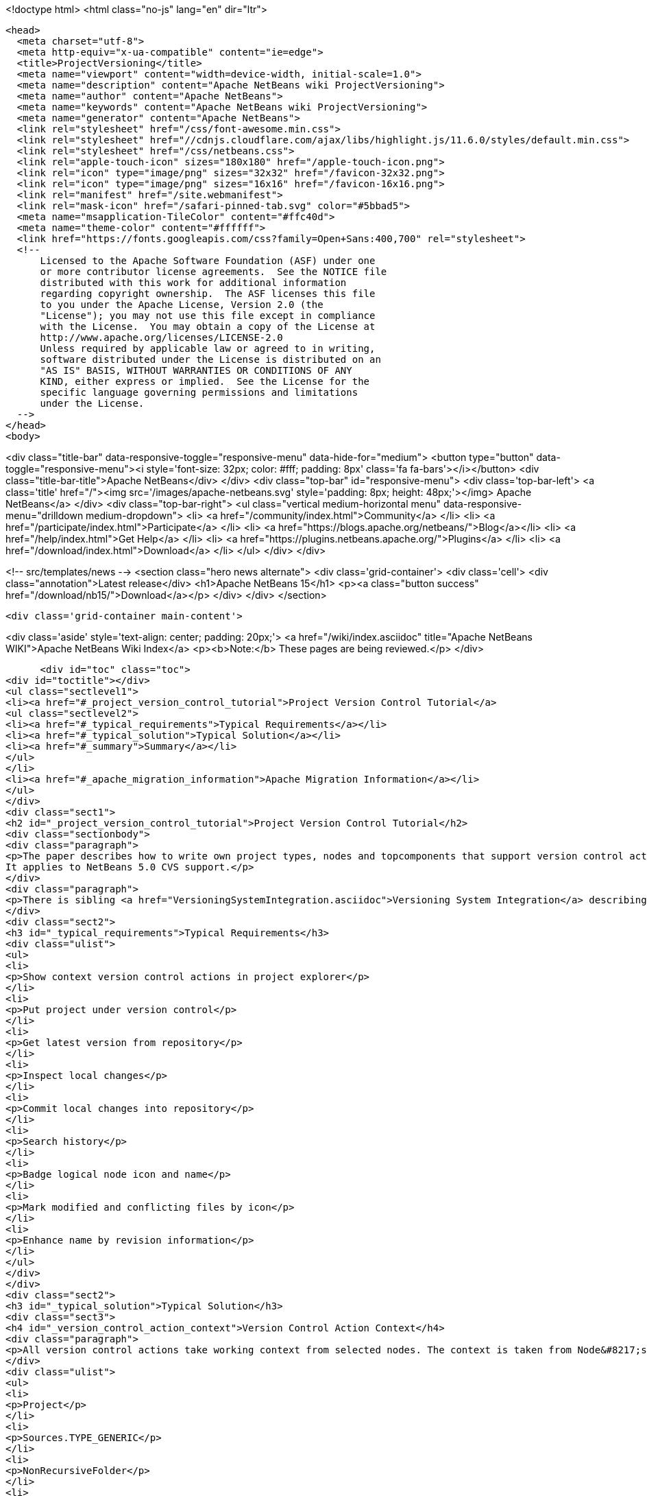 

<!doctype html>
<html class="no-js" lang="en" dir="ltr">
  
  <head>
    <meta charset="utf-8">
    <meta http-equiv="x-ua-compatible" content="ie=edge">
    <title>ProjectVersioning</title>
    <meta name="viewport" content="width=device-width, initial-scale=1.0">
    <meta name="description" content="Apache NetBeans wiki ProjectVersioning">
    <meta name="author" content="Apache NetBeans">
    <meta name="keywords" content="Apache NetBeans wiki ProjectVersioning">
    <meta name="generator" content="Apache NetBeans">
    <link rel="stylesheet" href="/css/font-awesome.min.css">
    <link rel="stylesheet" href="//cdnjs.cloudflare.com/ajax/libs/highlight.js/11.6.0/styles/default.min.css"> 
    <link rel="stylesheet" href="/css/netbeans.css">
    <link rel="apple-touch-icon" sizes="180x180" href="/apple-touch-icon.png">
    <link rel="icon" type="image/png" sizes="32x32" href="/favicon-32x32.png">
    <link rel="icon" type="image/png" sizes="16x16" href="/favicon-16x16.png">
    <link rel="manifest" href="/site.webmanifest">
    <link rel="mask-icon" href="/safari-pinned-tab.svg" color="#5bbad5">
    <meta name="msapplication-TileColor" content="#ffc40d">
    <meta name="theme-color" content="#ffffff">
    <link href="https://fonts.googleapis.com/css?family=Open+Sans:400,700" rel="stylesheet"> 
    <!--
        Licensed to the Apache Software Foundation (ASF) under one
        or more contributor license agreements.  See the NOTICE file
        distributed with this work for additional information
        regarding copyright ownership.  The ASF licenses this file
        to you under the Apache License, Version 2.0 (the
        "License"); you may not use this file except in compliance
        with the License.  You may obtain a copy of the License at
        http://www.apache.org/licenses/LICENSE-2.0
        Unless required by applicable law or agreed to in writing,
        software distributed under the License is distributed on an
        "AS IS" BASIS, WITHOUT WARRANTIES OR CONDITIONS OF ANY
        KIND, either express or implied.  See the License for the
        specific language governing permissions and limitations
        under the License.
    -->
  </head>
  <body>
    

<div class="title-bar" data-responsive-toggle="responsive-menu" data-hide-for="medium">
    <button type="button" data-toggle="responsive-menu"><i style='font-size: 32px; color: #fff; padding: 8px' class='fa fa-bars'></i></button>
    <div class="title-bar-title">Apache NetBeans</div>
</div>
<div class="top-bar" id="responsive-menu">
    <div class='top-bar-left'>
        <a class='title' href="/"><img src='/images/apache-netbeans.svg' style='padding: 8px; height: 48px;'></img> Apache NetBeans</a>
    </div>
    <div class="top-bar-right">
        <ul class="vertical medium-horizontal menu" data-responsive-menu="drilldown medium-dropdown">
            <li> <a href="/community/index.html">Community</a> </li>
            <li> <a href="/participate/index.html">Participate</a> </li>
            <li> <a href="https://blogs.apache.org/netbeans/">Blog</a></li>
            <li> <a href="/help/index.html">Get Help</a> </li>
            <li> <a href="https://plugins.netbeans.apache.org/">Plugins</a> </li>
            <li> <a href="/download/index.html">Download</a> </li>
        </ul>
    </div>
</div>


    
<!-- src/templates/news -->
<section class="hero news alternate">
    <div class='grid-container'>
        <div class='cell'>
            <div class="annotation">Latest release</div>
            <h1>Apache NetBeans 15</h1>
            <p><a class="button success" href="/download/nb15/">Download</a></p>
        </div>
    </div>
</section>

    <div class='grid-container main-content'>
      
<div class='aside' style='text-align: center; padding: 20px;'>
    <a href="/wiki/index.asciidoc" title="Apache NetBeans WIKI">Apache NetBeans Wiki Index</a>
    <p><b>Note:</b> These pages are being reviewed.</p>
</div>

      <div id="toc" class="toc">
<div id="toctitle"></div>
<ul class="sectlevel1">
<li><a href="#_project_version_control_tutorial">Project Version Control Tutorial</a>
<ul class="sectlevel2">
<li><a href="#_typical_requirements">Typical Requirements</a></li>
<li><a href="#_typical_solution">Typical Solution</a></li>
<li><a href="#_summary">Summary</a></li>
</ul>
</li>
<li><a href="#_apache_migration_information">Apache Migration Information</a></li>
</ul>
</div>
<div class="sect1">
<h2 id="_project_version_control_tutorial">Project Version Control Tutorial</h2>
<div class="sectionbody">
<div class="paragraph">
<p>The paper describes how to write own project types, nodes and topcomponents that support version control actions.
It applies to NetBeans 5.0 CVS support.</p>
</div>
<div class="paragraph">
<p>There is sibling <a href="VersioningSystemIntegration.asciidoc">Versioning System Integration</a> describing version control system integration providers development.</p>
</div>
<div class="sect2">
<h3 id="_typical_requirements">Typical Requirements</h3>
<div class="ulist">
<ul>
<li>
<p>Show context version control actions in project explorer</p>
</li>
<li>
<p>Put project under version control</p>
</li>
<li>
<p>Get latest version from repository</p>
</li>
<li>
<p>Inspect local changes</p>
</li>
<li>
<p>Commit local changes into repository</p>
</li>
<li>
<p>Search history</p>
</li>
<li>
<p>Badge logical node icon and name</p>
</li>
<li>
<p>Mark modified and conflicting files by icon</p>
</li>
<li>
<p>Enhance name by revision information</p>
</li>
</ul>
</div>
</div>
<div class="sect2">
<h3 id="_typical_solution">Typical Solution</h3>
<div class="sect3">
<h4 id="_version_control_action_context">Version Control Action Context</h4>
<div class="paragraph">
<p>All version control actions take working context from selected nodes. The context is taken from Node&#8217;s lookup. The lookup is searched for:</p>
</div>
<div class="ulist">
<ul>
<li>
<p>Project</p>
</li>
<li>
<p>Sources.TYPE_GENERIC</p>
</li>
<li>
<p>NonRecursiveFolder</p>
</li>
<li>
<p>FileObject</p>
</li>
<li>
<p>DataObject</p>
</li>
</ul>
</div>
<div class="paragraph">
<p>The <a href="VersionActionContext.asciidoc">VersionActionContext</a> algorithm is in <a href="http://javacvs.netbeans.org/source/browse/javacvs/cvsmodule/src/org/netbeans/modules/versioning/system/cvss/util/Utils.java?rev=1.41">org.netbeans.versioning.cvss.util.Util</a> class <code>getCurrentContext(), addFileObjects()</code> and <code>addProjectFiles()</code> methods.</p>
</div>
<div class="paragraph">
<p>Sample:</p>
</div>
<div class="listingblock">
<div class="content">
<pre class="prettyprint highlight"><code data-lang="java">public class UMLNode extends AbtractNode {
    private final FileObject fileObject;
    public UMLNode(UMLModel.Element model) {
         super(Lookups.singleton(model.getFileObject()));  // HERE
         this.fileObject = model.getFileObject();
         attachStatusListener(); // see bellow
    }</code></pre>
</div>
</div>
<div class="paragraph">
<p>It means that version control actions (e.g. in main menu) are enabled on any node that has properly populated lookup. Actions depends on version control system e.g. for CVS:</p>
</div>
<div class="ulist">
<ul>
<li>
<p>Import into repository (for unversioned)</p>
</li>
<li>
<p>Show changes</p>
</li>
<li>
<p>Update</p>
</li>
<li>
<p>Diff</p>
</li>
<li>
<p>Commit</p>
</li>
<li>
<p>Ignore</p>
</li>
<li>
<p>Search History</p>
</li>
<li>
<p>Tag</p>
</li>
<li>
<p>Switch to branch</p>
</li>
<li>
<p>Merge with branch</p>
</li>
<li>
<p>&#8230;&#8203;</p>
</li>
</ul>
</div>
<div class="paragraph">
<p>Note that the version control actions are smart enough to distinguish whether project is under version control or not and they appear respectively.</p>
</div>
<div class="paragraph">
<p><strong>What if Action is not Enabled?</strong></p>
</div>
<div class="paragraph">
<p>If client code does not access disk using <code>FileObject</code>
(i.e. uses <code>java.io.File</code> instead) then actions are
incorrecly enabled because in such case an internal status
cache misses modifications events and reports original
status.</p>
</div>
<div class="paragraph">
<p>The client code should be rewritten to <code>FileObject</code> usage. In
some cases helps <code>FileUtil.toFileObject(file).refresh()</code>.</p>
</div>
</div>
<div class="sect3">
<h4 id="_presenting_version_control_actions_in_popup_menu">Presenting Version Control Actions in Popup Menu</h4>
<div class="paragraph">
<p>There is <code>org.openide.actions.FileSystemAction</code> framework action that presents version control actions.</p>
</div>
<div class="paragraph">
<p>It means that any node that returns this action from popup menu construction code receives version control actions submenu.</p>
</div>
<div class="paragraph">
<p>Sample getActions() code:</p>
</div>
<div class="listingblock">
<div class="content">
<pre class="prettyprint highlight"><code data-lang="java">    // still in UMLNode class
    public Action[] getActions(boolean context) {
        ArrayList&lt;Action&gt; actions = new ArrayList&lt;Action&gt;();
        actions.add(SystemAction.get(OpenAction.class));
        actions.add(SystemAction.get(RenameAction.class));
        actions.add(SystemAction.get(FileSystemAction.class));  // HERE
        actions.add(SystemAction.get(PropertiesAction.class));
        return actions.toArray(new Action[0]);
    }</code></pre>
</div>
</div>
<div class="paragraph">
<p>Project nodes use special case registration that is specific for them
(it allows version control support module to show actions that make sense
on projects only such as <em>Update with Dependencies</em> and
<em>Import Project into Repository</em>).
Your project nodes must honor contract <a href="http://javacvs.netbeans.org/nonav/issues/show_bug.cgi?id=57874">#57874</a>.</p>
</div>
<div class="paragraph">
<p>Sample getAction() code for Nodes representing project:</p>
</div>
<div class="listingblock">
<div class="content">
<pre class="prettyprint highlight"><code data-lang="java">    public Action[] getActions(boolean context) {
        ArrayList&lt;Action&gt; actions = new ArrayList&lt;Action&gt;();
        actions.add(SystemAction.get(OpenAction.class));
        actions.add(SystemAction.get(RenameAction.class));

        // honor 57874 contact
        try {
            Repository repository  = Repository.getDefault();
            FileSystem sfs = repository.getDefaultFileSystem();
            FileObject fo = sfs.findResource("Projects/Actions");  // NOI18N
            if (fo != null) {
                DataObject dobj = DataObject.find(fo);
                FolderLookup actionRegistry = new FolderLookup((DataFolder)dobj);
                Lookup.Template query = new Lookup.Template(Object.class);
                Lookup lookup = actionRegistry.getLookup();
                Iterator it = lookup.lookup(query).allInstances().iterator();
                if (it.hasNext()) {
                    actions.add(null);
                }
                while (it.hasNext()) {
                    Object next = it.next();
                    if (next instanceof Action) {
                        actions.add(next);
                    } else if (next instanceof JSeparator) {
                        actions.add(null);
                    }
                 }
            }
        } catch (DataObjectNotFoundException ex) {
            // data folder for exiting fileobject expected
            ErrorManager.getDefault().notify(ex);
        }
        actions.add(SystemAction.get(PropertiesAction.class));
        return actions.toArray(new Action[0]);
    }</code></pre>
</div>
</div>
</div>
<div class="sect3">
<h4 id="_annotating_logical_nodes">Annotating Logical Nodes</h4>
<div class="paragraph">
<p>Any explorer node that represents a (set of) file(s) can use <code>FileSystem.getStatus().annotateName(&#8230;&#8203;)</code> annotation support to annotate icon, display name and HTML display name and then listen on changes using <code>org.openide.filesystems.FileStatusListener</code>.
Note that for HTML annotations you have to cast to <code>FileSystem.HtmlStatus</code>.</p>
</div>
<div class="paragraph">
<p>Sample code for a node supporting annotations (or subclass DataNode):</p>
</div>
<div class="listingblock">
<div class="content">
<pre class="prettyprint highlight"><code data-lang="java">    // still in UMLNode class

    public String getDisplayName () {
        String s = super.getDisplayName ();

        try {
            s = fileObject().getFileSystem().getStatus()
            .annotateName(s, Collections.singleton(fileObject));
        } catch (FileStateInvalidException e) {
            // no fs, do nothing
        }

        return s;
    }

    public String getHtmlDisplayName() {
         try {
             FileSystem.Status stat = fileObject.getFileSystem().getStatus();
             if (stat instanceof FileSystem.HtmlStatus) {
                 FileSystem.HtmlStatus hstat = (FileSystem.HtmlStatus) stat;

                 String result = hstat.annotateNameHtml (
                     super.getDisplayName(), Collections.singleton(fileObject));

                 //Make sure the super string was really modified
                 if (!super.getDisplayName().equals(result)) {
                     return result;
                 }

                 // TODO attach status listener at the FileSystem
                 // and on change refire PROP_DISPLAY_NAME

             }
         } catch (FileStateInvalidException e) {
             //do nothing and fall through
         }
         return super.getHtmlDisplayName();
    }

    public java.awt.Image getIcon (int type) {
        java.awt.Image img = super.getIcon (type);

        try {
            img = model.getFileObject().getFileSystem().getStatus()
            .annotateIcon(img, type, Collections.singleton(fileObject));
        } catch (FileStateInvalidException e) {
            // no fs, do nothing
        }

        return img;
    }

    public java.awt.Image getOpenedIcon (int type) {
        java.awt.Image img = super.getIcon (type);

        try {
            img = model.getFileObject().getFileSystem().getStatus()
            .annotateIcon(img, type, Collections.singleton(fileObject));
        } catch (FileStateInvalidException e) {
            // no fs, do nothing
        }

        return img;
    }

    private void attachStatusListener() {
        FileSystem fs = fileObject.getFileSystem();
        FileStatusListener l = FileUtil.weakFileStatusListener(new FileStatusListener() {
            public void annotationChanged (FileStatusEvent ev) {
                if (ev.hasChanged(fileObject)) {
                    if (ev.isNameChange()) {
                        fireDisplayNameChange(null, null);
                    }
                    if (ev.isIconChange()) {
                        fireIconChange();
                    }
                }
            }
        }, fs);
        fs.addFileStatusListener(l);
    }
}</code></pre>
</div>
</div>
</div>
<div class="sect3">
<h4 id="_the_annotating_pattern">The Annotating Pattern</h4>
<div class="paragraph">
<p>Filesystem annotation mechanism, mentioned above, can be used for setting HTML names to any visual element that can render HTML:</p>
</div>
<div class="ulist">
<ul>
<li>
<p><code>new JLabel( htmlName )</code></p>
</li>
<li>
<p><code>TopComponent.setHtmlDisplayName( htmlName )</code></p>
</li>
<li>
<p><code>JComboBox.setRenderer( &#8230;&#8203; )</code></p>
</li>
<li>
<p><code>Node</code></p>
</li>
<li>
<p>and others</p>
</li>
</ul>
</div>
</div>
</div>
<div class="sect2">
<h3 id="_summary">Summary</h3>
<div class="paragraph">
<p>The developer implementing new <code>org.openide.nodes.Node</code> subclass can easily add support for executing and presenting version control actions; and can use the filesystem status annotation mechanism to alter icon and display name.</p>
</div>
<div class="paragraph">
<p>Since 5.0 there is no API that directly supports version control operations execution.</p>
</div>
</div>
</div>
</div>
<div class="sect1">
<h2 id="_apache_migration_information">Apache Migration Information</h2>
<div class="sectionbody">
<div class="paragraph">
<p>The content in this page was kindly donated by Oracle Corp. to the
Apache Software Foundation.</p>
</div>
<div class="paragraph">
<p>This page was exported from <a href="http://wiki.netbeans.org/ProjectVersioning">http://wiki.netbeans.org/ProjectVersioning</a> ,
that was last modified by NetBeans user Newacct
on 2011-11-25T00:42:33Z.</p>
</div>
<div class="paragraph">
<p><strong>NOTE:</strong> This document was automatically converted to the AsciiDoc format on 2018-02-07, and needs to be reviewed.</p>
</div>
</div>
</div>
      
<section class='tools'>
    <ul class="menu align-center">
        <li><a title="Facebook" href="https://www.facebook.com/NetBeans"><i class="fa fa-md fa-facebook"></i></a></li>
        <li><a title="Twitter" href="https://twitter.com/netbeans"><i class="fa fa-md fa-twitter"></i></a></li>
        <li><a title="Github" href="https://github.com/apache/netbeans"><i class="fa fa-md fa-github"></i></a></li>
        <li><a title="YouTube" href="https://www.youtube.com/user/netbeansvideos"><i class="fa fa-md fa-youtube"></i></a></li>
        <li><a title="Slack" href="https://tinyurl.com/netbeans-slack-signup/"><i class="fa fa-md fa-slack"></i></a></li>
        <li><a title="Issues" href="https://github.com/apache/netbeans/issues"><i class="fa fa-mf fa-bug"></i></a></li>
    </ul>
    <ul class="menu align-center">
        
        <li><a href="https://github.com/apache/netbeans-website/blob/master/netbeans.apache.org/src/content/wiki/ProjectVersioning.asciidoc" title="See this page in github"><i class="fa fa-md fa-edit"></i> See this page in GitHub.</a></li>
    </ul>
</section>

    </div>
    

    <div class='grid-container incubator-area' style='margin-top: 64px'>
      <div class='grid-x grid-padding-x'>
        <div class='large-auto cell text-center'>
          <a href="https://www.apache.org/">
            <img style="width: 320px" title="Apache Software Foundation" src="/images/asf_logo_wide.svg" />
          </a>
        </div>
        <div class='large-auto cell text-center'>
          <a href="https://www.apache.org/events/current-event.html">
            <img style="width:234px; height: 60px;" title="Apache Software Foundation current event" src="https://www.apache.org/events/current-event-234x60.png"/>
          </a>
        </div>
      </div>
    </div>
    <footer>
      <div class="grid-container">
        <div class="grid-x grid-padding-x">
          <div class="large-auto cell">
                    
            <h1><a href="/about/index.html">About</a></h1>
            <ul>
              <li><a href="https://netbeans.apache.org/community/who.html">Who's Who</a></li>
              <li><a href="https://www.apache.org/foundation/thanks.html">Thanks</a></li>
              <li><a href="https://www.apache.org/foundation/sponsorship.html">Sponsorship</a></li>
              <li><a href="https://www.apache.org/security/">Security</a></li>
            </ul>
          </div>
          <div class="large-auto cell">
            <h1><a href="/community/index.html">Community</a></h1>
            <ul>
              <li><a href="/community/mailing-lists.html">Mailing lists</a></li>
              <li><a href="/community/committer.html">Becoming a committer</a></li>
              <li><a href="/community/events.html">NetBeans Events</a></li>
              <li><a href="https://www.apache.org/events/current-event.html">Apache Events</a></li>
            </ul>
          </div>
          <div class="large-auto cell">
            <h1><a href="/participate/index.html">Participate</a></h1>
            <ul>
              <li><a href="/participate/submit-pr.html">Submitting Pull Requests</a></li>
              <li><a href="/participate/report-issue.html">Reporting Issues</a></li>
              <li><a href="/participate/index.html#documentation">Improving the documentation</a></li>
            </ul>
          </div>
          <div class="large-auto cell">
            <h1><a href="/help/index.html">Get Help</a></h1>
            <ul>
              <li><a href="/help/index.html#documentation">Documentation</a></li>
              <li><a href="/wiki/index.asciidoc">Wiki</a></li>
              <li><a href="/help/index.html#support">Community Support</a></li>
              <li><a href="/help/commercial-support.html">Commercial Support</a></li>
            </ul>
          </div>
          <div class="large-auto cell">
            <h1><a href="/download/index.html">Download</a></h1>
            <ul>
              <li><a href="/download/index.html">Releases</a></li>                    
              <li><a href="https://plugins.netbeans.apache.org/">Plugins</a></li>
              <li><a href="/download/index.html#source">Building from source</a></li>
              <li><a href="/download/index.html#previous">Previous releases</a></li>
            </ul>
          </div>
        </div>
      </div>
    </footer>
    <div class='footer-disclaimer'>
      <div class="footer-disclaimer-content">
        <p>Copyright &copy; 2017-2022 <a href="https://www.apache.org">The Apache Software Foundation</a>.</p>
        <p>Licensed under the Apache <a href="https://www.apache.org/licenses/">license</a>, version 2.0</p>
        <div style='max-width: 40em; margin: 0 auto'>
          <p>Apache, Apache NetBeans, NetBeans, the Apache feather logo and the Apache NetBeans logo are trademarks of <a href="https://www.apache.org">The Apache Software Foundation</a>.</p>
          <p>Oracle and Java are registered trademarks of Oracle and/or its affiliates.</p>
          <p>The Apache NetBeans website conforms to the <a href="https://privacy.apache.org/policies/privacy-policy-public.html">Apache Software Foundation Privacy Policy</a></p>
        </div>
            
      </div>
    </div>


    

    <script src="/js/vendor/jquery-3.2.1.min.js"></script>
    <script src="/js/vendor/what-input.js"></script>
    <script src="/js/vendor/foundation.min.js"></script>
    <script src="/js/vendor/jquery.colorbox-min.js"></script>
    <script src="/js/netbeans.js"></script>
    <script>

       $(function(){ $(document).foundation(); });
    </script>

    <script src="https://cdnjs.cloudflare.com/ajax/libs/highlight.js/11.6.0/highlight.min.js"></script>
    <script>
       $(document).ready(function() { $("pre code").each(function(i, block) { hljs.highlightBlock(block); }); }); 
    </script>

  </body>
</html>

